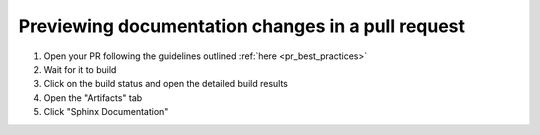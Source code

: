 Previewing documentation changes in a pull request
--------------------------------------------------

1. Open your PR following the guidelines outlined :ref:`here <pr_best_practices>`
2. Wait for it to build
3. Click on the build status and open the detailed build results
4. Open the "Artifacts" tab
5. Click "Sphinx Documentation"
